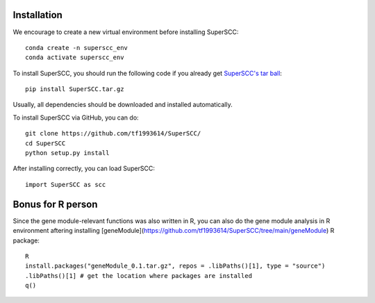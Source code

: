 Installation 
======================

We encourage to create a new virtual environment before installing SuperSCC::
        
        conda create -n superscc_env
        conda activate superscc_env

To install SuperSCC, you should run the following code if you already get `SuperSCC's tar ball <https://github.com/tf1993614/SuperSCC/tree/main/dist>`_::

        pip install SuperSCC.tar.gz

Usually, all dependencies should be downloaded and installed automatically. 

To install SuperSCC via GitHub, you can do::

        git clone https://github.com/tf1993614/SuperSCC/
        cd SuperSCC
        python setup.py install

After installing correctly, you can load SuperSCC::

        import SuperSCC as scc

Bonus for R person
=======================

Since the gene module-relevant functions was also written in R, you can also do the gene module analysis in R environment aftering installing [geneModule](https://github.com/tf1993614/SuperSCC/tree/main/geneModule) R package::

        R
        install.packages("geneModule_0.1.tar.gz", repos = .libPaths()[1], type = "source")
        .libPaths()[1] # get the location where packages are installed
        q()
 

